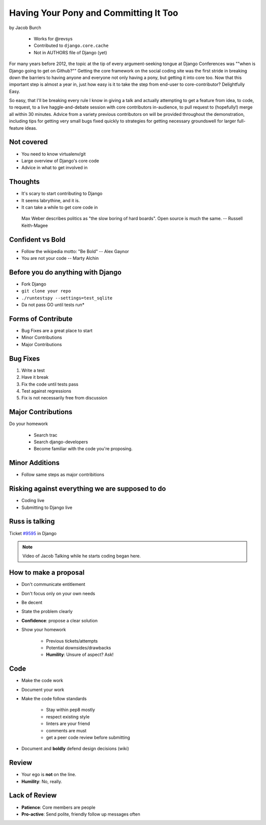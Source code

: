 ==========================================
Having Your Pony and Committing It Too
==========================================

by Jacob Burch

    * Works for @revsys
    * Contributed to ``django.core.cache``
    * Not in AUTHORS file of Django (yet)

For many years before 2012, the topic at the tip of every argument-seeking tongue at Django Conferences was ""when is Django going to get on Github?"" Getting the core framework on the social coding site was the first stride in breaking down the barriers to having anyone and everyone not only having a pony, but getting it into core too. Now that this important step is almost a year in, just how easy is it to take the step from end-user to core-contributor? Delightfully Easy.

So easy, that I'll be breaking every rule I know in giving a talk and actually attempting to get a feature from idea, to code, to request, to a live haggle-and-debate session with core contributors in-audience, to pull request to (hopefully!) merge all within 30 minutes. Advice from a variety previous contributors on will be provided throughout the demonstration, including tips for getting very small bugs fixed quickly to strategies for getting necessary groundswell for larger full-feature ideas.


Not covered
=============

* You need to know virtualenv/git
* Large overview of Django's core code
* Advice in what to get involved in

Thoughts
=========

* It's scary to start contributing to Django
* It seems labrythine, and it is.
* It can take a while to get core code in

.. epigraph::

    Max Weber describes politics as "the slow boring of hard boards". Open source is much the same. -- Russell Keith-Magee

Confident vs Bold
========================

* Follow the wikipedia motto: "Be Bold" -- Alex Gaynor
* You are not your code -- Marty Alchin

Before you do anything with Django
====================================

* Fork Django
* ``git clone your repo``
* ``./runtestspy --settings=test_sqlite``
* Da not pass GO until tests run*

Forms of Contribute
=====================

* Bug Fixes are a great place to start
* Minor Contributions
* Major Contributions

Bug Fixes
===========

1. Write a test
2. Have it break
3. Fix the code until tests pass
4. Test against regressions
5. Fix is not necessarily free from discussion

Major Contributions
=====================

Do your homework

    * Search trac
    * Search django-developers
    * Become familiar with the code you're proposing.
    
Minor Additions
================

* Follow same steps as major contribitions

Risking against everything we are supposed to do
==================================================

* Coding live
* Submitting to Django live

Russ is talking
================

Ticket `#9595`_ in Django 

.. _`#9595`: https://code.djangoproject.com/ticket/9595

.. note:: Video of Jacob Talking while he starts coding began here.

How to make a proposal
=======================

* Don't communicate entitlement
* Don't focus only on your own needs
* Be decent
* State the problem clearly
* **Confidence**: propose a clear solution
* Show your homework

    * Previous tickets/attempts
    * Potential downsides/drawbacks
    * **Humility**: Unsure of aspect? Ask!

Code
=======

* Make the code work
* Document your work
* Make the code follow standards

    * Stay within pep8 mostly
    * respect existing style
    * linters are your friend
    * comments are must
    * get a peer code review before submitting
    
* Document and **boldly** defend design decisions (wiki)

Review
==========

* Your ego is **not** on the line.
* **Humility**: No, really.

Lack of Review
================

* **Patience**: Core members are people
* **Pro-active**: Send polite, friendly follow up messages often